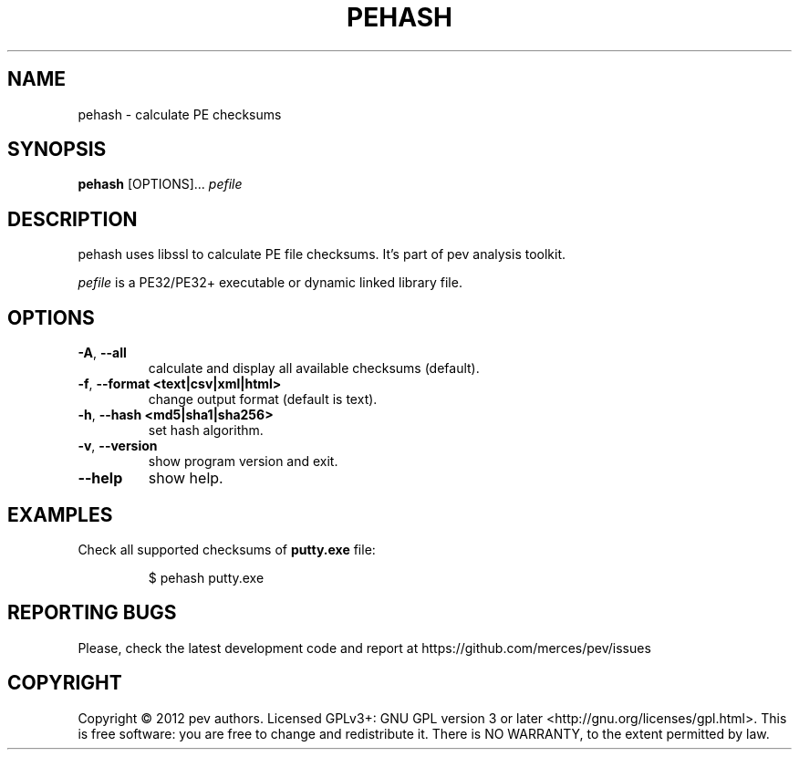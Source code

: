 .TH PEHASH 1
.SH NAME
pehash - calculate PE checksums

.SH SYNOPSIS
.B pehash
[OPTIONS]...
.IR pefile

.SH DESCRIPTION
pehash uses libssl to calculate PE file checksums. It's part of pev analysis toolkit.
.PP
\&\fIpefile\fR is a PE32/PE32+ executable or dynamic linked library file.

.SH OPTIONS
.TP
.BR \-A ", " \-\-all
calculate and display all available checksums (default).

.TP
.BR \-f ", " \-\-format\ <text|csv|xml|html>
change output format (default is text).

.TP
.BR \-h ", " \-\-hash\ <md5|sha1|sha256>
set hash algorithm.

.TP
.BR \-v ", " \-\-version
show program version and exit.

.TP
.BR \-\-help
show help.

.SH EXAMPLES
Check all supported checksums of \fBputty.exe\fP file:
.IP
$ pehash putty.exe

.SH REPORTING BUGS
Please, check the latest development code and report at https://github.com/merces/pev/issues

.SH COPYRIGHT
Copyright © 2012 pev authors. Licensed GPLv3+: GNU GPL version 3 or later <http://gnu.org/licenses/gpl.html>.
This is free software: you are free to change and redistribute it. There is NO WARRANTY, to the extent permitted by law.
